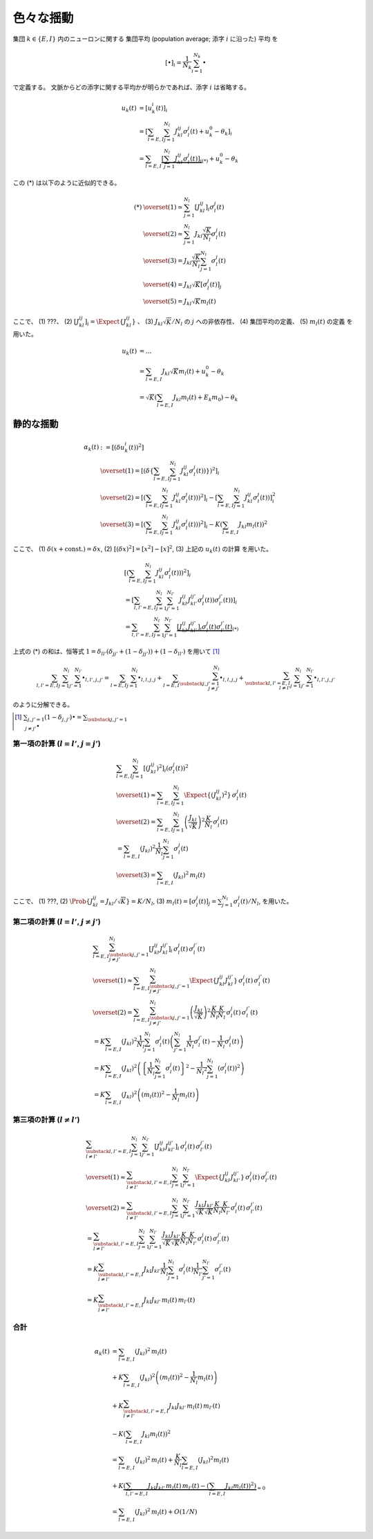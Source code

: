 ============
 色々な揺動
============

集団 :math:`k \in \{ E, I \}` 内のニューロンに関する
集団平均 (population average; 添字 :math:`i` に沿った) 平均
を

.. math::

   [ \bullet ]_i = \frac{1}{N_k} \sum_{i=1}^{N_k} \bullet

で定義する。
文脈からどの添字に関する平均かが明らかであれば、添字 :math:`i` は省略する。

.. math::

   u_k(t)
   & =
     [u_k^i (t)]_i
   \\
   & =
     \left[
       \sum_{l = E, I} \sum_{j=1}^{N_l} J_{kl}^{ij} \sigma_l^j(t)
       + u_k^0 - \theta_k
     \right]_i
   \\
   & =
     \sum_{l = E, I}
     \underbrace{
     \left[
       \sum_{j=1}^{N_l} J_{kl}^{ij} \sigma_l^j(t)
     \right]_i
     }_{(*)}
     + u_k^0 - \theta_k

この (*) は以下のように近似的できる。

.. math::

   (*)
   & \overset{(1)} \simeq
     \sum_{j=1}^{N_l}
     \left[
       J_{kl}^{ij}
     \right]_i
     \sigma_l^j(t)
   \\
   & \overset{(2)} \simeq
     \sum_{j=1}^{N_l}
     J_{kl} \frac{\sqrt K}{N_l}
     \sigma_l^j(t)
   \\
   & \overset{(3)} =
     J_{kl} \frac{\sqrt K}{N_l}
     \sum_{j=1}^{N_l}
     \sigma_l^j(t)
   \\
   & \overset{(4)} =
     J_{kl} \sqrt K
     \left[
       \sigma_l^j(t)
     \right]_j
   \\
   & \overset{(5)} =
     J_{kl} \sqrt K m_l(t)

ここで、
(1) ???、
(2) :math:`\left[ J_{kl}^{ij} \right]_i = \Expect \{J_{kl}^{ij}\}` 、
(3) :math:`J_{kl} \sqrt K / N_l` の :math:`j` への非依存性、
(4) 集団平均の定義、
(5) :math:`m_l(t)` の定義
を用いた。

.. todo:: 上の (1) は何を前提としているかを説明する。

   手書きノートには :math:`\sigma_l^j(t)` が :math:`i` に依存しないから
   と書いてあるが、 :math:`\sigma_l^j(t)` は :math:`J_{kl}^{ij}` に依存
   しているからそれは正しくない。いや、 :math:`u_k(t)` を :math:`\sigma_l^j(t)`
   の関数、つまり :math:`u_k(\sigma_l^j(t))` と考えれば問題ない...わけないか。

.. math::

   u_k(t)
   & = ...
   \\
   & =
     \sum_{l = E, I} J_{kl} \sqrt K m_l(t)
     + u_k^0 - \theta_k
   \\
   & =
     \sqrt K \left(
       \sum_{l = E, I} J_{kl} m_l(t) + E_k m_0
     \right)
     - \theta_k


静的な揺動
==========

.. math::

   \alpha_k(t)
   & :=
     [(\delta u_k^i (t))^2]
   \\
   & \overset{(1)} =
     \left[ \left( \delta \left\{
       \sum_{l = E, I} \sum_{j=1}^{N_l} J_{kl}^{ij} \sigma_l^j(t))
     \right\} \right)^2 \right]_i
   \\
   & \overset{(2)} =
     \left[ \left(
       \sum_{l = E, I} \sum_{j=1}^{N_l} J_{kl}^{ij} \sigma_l^j(t))
     \right)^2 \right]_i
     -
     \left[
       \sum_{l = E, I} \sum_{j=1}^{N_l} J_{kl}^{ij} \sigma_l^j(t))
     \right]_i^2
   \\
   & \overset{(3)} =
     \left[ \left(
       \sum_{l = E, I} \sum_{j=1}^{N_l} J_{kl}^{ij} \sigma_l^j(t))
     \right)^2 \right]_i
     -
     K \left(\sum_{l = E, I} J_{kl} m_l(t) \right)^2

ここで、
(1) :math:`\delta(x + \text{const.}) = \delta x`,
(2) :math:`[(\delta x)^2] = [x^2] - [x]^2`,
(3) 上記の :math:`u_k(t)` の計算
を用いた。


.. math::

   &
     \left[ \left(
       \sum_{l = E, I} \sum_{j=1}^{N_l} J_{kl}^{ij} \sigma_l^j(t))
     \right)^2 \right]_i
   \\
   & =
     \left[
       \sum_{l, l' = E, I} \sum_{j=1}^{N_l} \sum_{j'=1}^{N_{l'}}
       J_{kl}^{ij} J_{kl'}^{ij'} \sigma_l^j(t)) \sigma_{l'}^{j'}(t))
     \right]_i
   \\
   & =
     \sum_{l, l' = E, I} \sum_{j=1}^{N_l} \sum_{j'=1}^{N_{l'}}
     \underbrace{
     \left[
       J_{kl}^{ij} J_{kl'}^{ij'}
     \right]_i
     \sigma_l^j(t) \sigma_{l'}^{j'}(t)
     }_{(*)}

上式の (*) の和は、恒等式
:math:`1 = \delta_{ll'} (\delta_{jj'} + (1 - \delta_{jj'})) + (1 - \delta_{ll'})`
を用いて [#]_

.. math::

   \sum_{l, l' = E, I} \sum_{j=1}^{N_l} \sum_{j'=1}^{N_{l'}} \bullet_{l,l',j,j'}
   =
   \sum_{l = E, I} \sum_{j=1}^{N_l} \bullet_{l,l,j,j}
   +
   \sum_{l = E, I} \sum_{\substack{j,j'=1 \\ j \neq j'}}^{N_l}
   \bullet_{l,l,j,j}
   +
   \sum_{\substack{l, l' = E, I \\ l \neq l'}}
   \sum_{j=1}^{N_l} \sum_{j'=1}^{N_{l'}}
   \bullet_{l,l',j,j'}

のように分解できる。

.. [#] :math:`\sum_{j,j'=1} (1 - \delta_{j,j'}) \bullet
       = \sum_{\substack{j,j'=1 \\ j \neq j'}} \bullet`

第一項の計算 (:math:`l = l'`, :math:`j = j'`)
---------------------------------------------

.. math::

   &
     \sum_{l = E, I} \sum_{j=1}^{N_l}
     \left[
       (J_{kl}^{ij})^2
     \right]_i
     (\sigma_l^j(t))^2
   \\
   & \overset{(1)} \approx
     \sum_{l = E, I} \sum_{j=1}^{N_l}
     \Expect \{ (J_{kl}^{ij})^2 \}
     \, \sigma_l^j(t)
   \\
   & \overset{(2)} =
     \sum_{l = E, I} \sum_{j=1}^{N_l}
     \left( \frac{J_{kl}}{\sqrt K} \right)^2
     \frac{K}{N_l}
     \, \sigma_l^j(t)
   \\
   & =
     \sum_{l = E, I} ( J_{kl} )^2
     \frac{1}{N_l} \sum_{j=1}^{N_l} \sigma_l^j(t)
   \\
   & \overset{(3)} =
     \sum_{l = E, I} ( J_{kl} )^2 \,
     m_l(t)

ここで、
(1) ???,
(2) :math:`\Prob \{ J_{kl}^{ij} = J_{kl}/\sqrt K \} = K/N_l`,
(3) :math:`m_l(t) = [\sigma_l^j(t)]_j = \sum_{j=1}^{N_l} \sigma_l^j(t) / N_l`,
を用いた。


第二項の計算 (:math:`l = l'`, :math:`j \neq j'`)
------------------------------------------------

.. math::

   &
     \sum_{l = E, I} \sum_{\substack{j,j'=1 \\ j \neq j'}}^{N_l}
     \left[
       J_{kl}^{ij} J_{kl}^{ij'}
     \right]_i
     \, \sigma_l^j(t) \, \sigma_{l}^{j'}(t)
   \\
   & \overset{(1)} \approx
     \sum_{l = E, I} \sum_{\substack{j,j'=1 \\ j \neq j'}}^{N_l}
     \Expect \{ J_{kl}^{ij} J_{kl}^{ij'} \}
     \, \sigma_l^j(t) \, \sigma_{l}^{j'}(t)
   \\
   & \overset{(2)} =
     \sum_{l = E, I} \sum_{\substack{j,j'=1 \\ j \neq j'}}^{N_l}
     \left( \frac{J_{kl}}{\sqrt K} \right)^2
     \frac{K}{N_l} \frac{K}{N_l}
     \, \sigma_l^j(t) \, \sigma_{l}^{j'}(t)
   \\
   & =
     K
     \sum_{l = E, I} (J_{kl})^2
     \frac{1}{N_l}
     \sum_{j=1}^{N_l}
     \sigma_l^j(t)
     \left(
     \sum_{j'=1}^{N_l}
     \frac{1}{N_l}
     \sigma_{l}^{j'}(t)
     -
     \frac{1}{N_l}
     \sigma_{l}^{j}(t)
     \right)
   \\
   & =
     K
     \sum_{l = E, I} (J_{kl})^2
     \left(
       \left\{
         \frac{1}{N_l}
         \sum_{j=1}^{N_l}
         \sigma_l^j(t)
       \right\}^2
       -
       \frac{1}{{N_l}^2}
       \sum_{j=1}^{N_l}
       (\sigma_{l}^{j}(t))^2
     \right)
   \\
   & =
     K
     \sum_{l = E, I} (J_{kl})^2
     \left(
       (m_l(t))^2
       -
       \frac{1}{N_l}
       m_l(t)
     \right)


第三項の計算 (:math:`l \neq l'`)
--------------------------------

.. math::

   &
     \sum_{\substack{l, l' = E, I \\ l \neq l'}}
     \sum_{j=1}^{N_l} \sum_{j'=1}^{N_{l'}}
     \left[
       J_{kl}^{ij} J_{kl'}^{ij'}
     \right]_i
     \, \sigma_l^j(t) \, \sigma_{l'}^{j'}(t)
   \\
   & \overset{(1)} \approx
     \sum_{\substack{l, l' = E, I \\ l \neq l'}}
     \sum_{j=1}^{N_l} \sum_{j'=1}^{N_{l'}}
     \Expect \{ J_{kl}^{ij} J_{kl'}^{ij'} \}
     \, \sigma_l^j(t) \, \sigma_{l'}^{j'}(t)
   \\
   & \overset{(2)} =
     \sum_{\substack{l, l' = E, I \\ l \neq l'}}
     \sum_{j=1}^{N_l} \sum_{j'=1}^{N_{l'}}
     \frac{J_{kl}}{\sqrt K} \frac{J_{kl'}}{\sqrt K}
     \frac{K}{N_l} \frac{K}{N_{l'}}
     \, \sigma_l^j(t) \, \sigma_{l'}^{j'}(t)
   \\
   & =
     \sum_{\substack{l, l' = E, I \\ l \neq l'}}
     \sum_{j=1}^{N_l} \sum_{j'=1}^{N_{l'}}
     \frac{J_{kl}}{\sqrt K} \frac{J_{kl'}}{\sqrt K}
     \frac{K}{N_l} \frac{K}{N_{l'}}
     \, \sigma_l^j(t) \, \sigma_{l'}^{j'}(t)
   \\
   & =
     K
     \sum_{\substack{l, l' = E, I \\ l \neq l'}}
     J_{kl} J_{kl'}
     \frac{1}{N_l}    \sum_{j=1}^{N_l}     \sigma_l^j(t)
     \frac{1}{N_{l'}} \sum_{j'=1}^{N_{l'}} \sigma_{l'}^{j'}(t)
   \\
   & =
     K
     \sum_{\substack{l, l' = E, I \\ l \neq l'}}
     J_{kl} J_{kl'} \, m_l(t) \, m_{l'}(t)


合計
----

.. math::

   \alpha_k(t)
   & =
     \sum_{l = E, I} ( J_{kl} )^2 \,
     m_l(t)
   \\
   & +
     K
     \sum_{l = E, I} (J_{kl})^2
     \left(
       (m_l(t))^2
       -
       \frac{1}{N_l}
       m_l(t)
     \right)
   \\
   & +
     K
     \sum_{\substack{l, l' = E, I \\ l \neq l'}}
     J_{kl} J_{kl'} \, m_l(t) \, m_{l'}(t)
   \\
   & -
     K \left(\sum_{l = E, I} J_{kl} m_l(t) \right)^2
   \\
   & =
     \sum_{l = E, I} ( J_{kl} )^2 \,
     m_l(t)
     +
     \frac{K}{N_l}
     \sum_{l = E, I} (J_{kl})^2 m_l(t)
   \\
   & +
     K
     \underbrace{
       \left(
       \sum_{l, l' = E, I}
       J_{kl} J_{kl'} \, m_l(t) \, m_{l'}(t)
       -
       \left(\sum_{l = E, I} J_{kl} m_l(t) \right)^2
       \right)
     }_{= 0}
   \\
   & =
     \sum_{l = E, I} ( J_{kl} )^2 \,
     m_l(t)
     +
     O(1/N)
